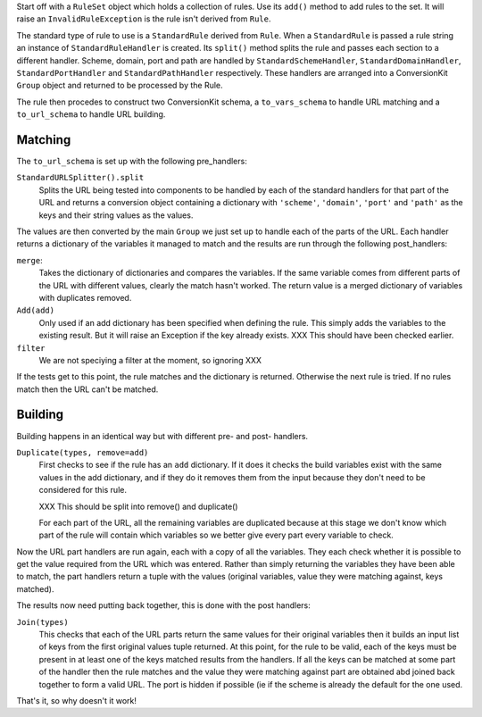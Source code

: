 Start off with a ``RuleSet`` object which holds a collection of rules. Use its ``add()`` method to add rules to the set. It will raise an ``InvalidRuleException`` is the rule isn't derived from ``Rule``.

The standard type of rule to use is a ``StandardRule`` derived from ``Rule``. When a ``StandardRule`` is passed a rule string an instance of ``StandardRuleHandler`` is created.  Its ``split()`` method splits the rule and passes each section to a different handler. Scheme, domain, port and path are handled by ``StandardSchemeHandler``, ``StandardDomainHandler``, ``StandardPortHandler`` and ``StandardPathHandler`` respectively. These handlers are arranged into a ConversionKit ``Group`` object and returned to be processed by the Rule.

The rule then procedes to construct two ConversionKit schema, a ``to_vars_schema`` to handle
URL matching and a ``to_url_schema`` to handle URL building.

Matching
========

The ``to_url_schema`` is set up with the following pre_handlers:

``StandardURLSplitter().split``
    Splits the URL being tested into components to be handled by each of the standard handlers for that part of the URL and returns a conversion object containing a dictionary with ``'scheme'``, ``'domain'``, ``'port'`` and ``'path'`` as the keys and their string values as the values.

The values are then converted by the main ``Group`` we just set up to handle each of the parts of the URL. Each handler returns a dictionary of the variables it managed to match and the results are run through the following post_handlers:

``merge``:
    Takes the dictionary of dictionaries and compares the variables. If the same variable comes from different parts of the URL with different values, clearly the match hasn't worked. The return value is a merged dictionary of variables with duplicates removed.

``Add(add)``
    Only used if an add dictionary has been specified when defining the rule. This simply adds the variables to the existing result. But it will raise an Exception if the key already exists. XXX This should have been checked earlier.

``filter``
    We are not speciying a filter at the moment, so ignoring XXX

If the tests get to this point, the rule matches and the dictionary is
returned. Otherwise the next rule is tried. If no rules match then the URL
can't be matched.

Building
========

Building happens in an identical way but with different pre- and post- handlers.

``Duplicate(types, remove=add)``
    First checks to see if the rule has an ``add`` dictionary. If it does it checks the build variables exist with the same values in the add dictionary, and if they do it removes them from the input because they don't need to be considered for this rule.

    XXX This should be split into remove() and duplicate()

    For each part of the URL, all the remaining variables are duplicated because at this stage we don't know which part of the rule will contain which variables so we better give every part every variable to check.

Now the URL part handlers are run again, each with a copy of all the variables. They each check whether it is possible to get the value required from the URL which was entered. Rather than simply returning the variables they have been able to match, the part handlers return a tuple with the values (original variables, value they were matching against, keys matched). 

The results now need putting back together, this is done with the post handlers:

``Join(types)``
    This checks that each of the URL parts return the same values for their original variables then it builds an input list of keys from the first original values tuple returned. At this point, for the rule to be valid, each of the keys must be present in at least one of the keys matched results from the handlers. If all the keys can be matched at some part of the handler then the rule matches and the value they were matching against part are obtained abd joined back together to form a valid URL. The port is hidden if possible (ie if the scheme is already the default for the one used.

That's it, so why doesn't it work!


